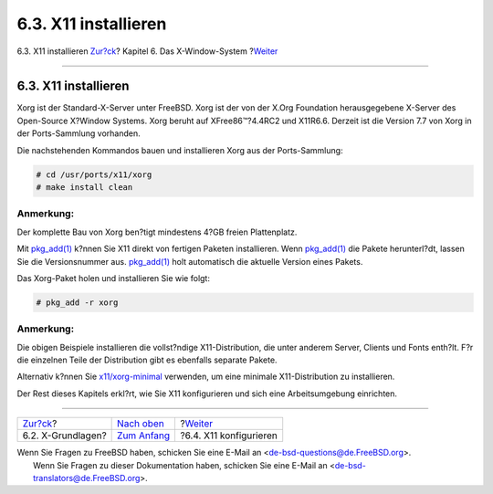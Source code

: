 =====================
6.3. X11 installieren
=====================

.. raw:: html

   <div class="navheader">

6.3. X11 installieren
`Zur?ck <x-understanding.html>`__?
Kapitel 6. Das X-Window-System
?\ `Weiter <x-config.html>`__

--------------

.. raw:: html

   </div>

.. raw:: html

   <div class="sect1">

.. raw:: html

   <div class="titlepage" xmlns="">

.. raw:: html

   <div>

.. raw:: html

   <div>

6.3. X11 installieren
---------------------

.. raw:: html

   </div>

.. raw:: html

   </div>

.. raw:: html

   </div>

Xorg ist der Standard-X-Server unter FreeBSD. Xorg ist der von der X.Org
Foundation herausgegebene X-Server des Open-Source X?Window Systems.
Xorg beruht auf XFree86™?4.4RC2 und X11R6.6. Derzeit ist die Version 7.7
von Xorg in der Ports-Sammlung vorhanden.

Die nachstehenden Kommandos bauen und installieren Xorg aus der
Ports-Sammlung:

.. code:: screen

    # cd /usr/ports/x11/xorg
    # make install clean

.. raw:: html

   <div class="note" xmlns="">

Anmerkung:
~~~~~~~~~~

Der komplette Bau von Xorg ben?tigt mindestens 4?GB freien Plattenplatz.

.. raw:: html

   </div>

Mit
`pkg\_add(1) <http://www.FreeBSD.org/cgi/man.cgi?query=pkg_add&sektion=1>`__
k?nnen Sie X11 direkt von fertigen Paketen installieren. Wenn
`pkg\_add(1) <http://www.FreeBSD.org/cgi/man.cgi?query=pkg_add&sektion=1>`__
die Pakete herunterl?dt, lassen Sie die Versionsnummer aus.
`pkg\_add(1) <http://www.FreeBSD.org/cgi/man.cgi?query=pkg_add&sektion=1>`__
holt automatisch die aktuelle Version eines Pakets.

Das Xorg-Paket holen und installieren Sie wie folgt:

.. code:: screen

    # pkg_add -r xorg

.. raw:: html

   <div class="note" xmlns="">

Anmerkung:
~~~~~~~~~~

Die obigen Beispiele installieren die vollst?ndige X11-Distribution, die
unter anderem Server, Clients und Fonts enth?lt. F?r die einzelnen Teile
der Distribution gibt es ebenfalls separate Pakete.

Alternativ k?nnen Sie
`x11/xorg-minimal <http://www.freebsd.org/cgi/url.cgi?ports/x11/xorg-minimal/pkg-descr>`__
verwenden, um eine minimale X11-Distribution zu installieren.

.. raw:: html

   </div>

Der Rest dieses Kapitels erkl?rt, wie Sie X11 konfigurieren und sich
eine Arbeitsumgebung einrichten.

.. raw:: html

   </div>

.. raw:: html

   <div class="navfooter">

--------------

+--------------------------------------+-------------------------------+---------------------------------+
| `Zur?ck <x-understanding.html>`__?   | `Nach oben <x11.html>`__      | ?\ `Weiter <x-config.html>`__   |
+--------------------------------------+-------------------------------+---------------------------------+
| 6.2. X-Grundlagen?                   | `Zum Anfang <index.html>`__   | ?6.4. X11 konfigurieren         |
+--------------------------------------+-------------------------------+---------------------------------+

.. raw:: html

   </div>

| Wenn Sie Fragen zu FreeBSD haben, schicken Sie eine E-Mail an
  <de-bsd-questions@de.FreeBSD.org\ >.
|  Wenn Sie Fragen zu dieser Dokumentation haben, schicken Sie eine
  E-Mail an <de-bsd-translators@de.FreeBSD.org\ >.
